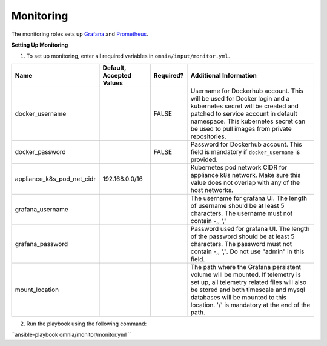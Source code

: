 Monitoring
==========

The monitoring roles sets up `Grafana <https://grafana.com/>`_  and `Prometheus <https://prometheus.io/>`_.

**Setting Up Monitoring**

1. To set up monitoring, enter all required variables in ``omnia/input/monitor.yml``.

+----------------------------+--------------------------+-----------+--------------------------------------------------------------------------------------------------------------------------------------------------------------------------------------------------------------------------------------------------------------+
| Name                       | Default, Accepted Values | Required? | Additional Information                                                                                                                                                                                                                                       |
+============================+==========================+===========+==============================================================================================================================================================================================================================================================+
| docker_username            |                          | FALSE     | Username for Dockerhub account. This will be used for Docker login and a   kubernetes secret will be created and patched to service account in default   namespace.  This kubernetes secret can   be used to pull images from private repositories.          |
+----------------------------+--------------------------+-----------+--------------------------------------------------------------------------------------------------------------------------------------------------------------------------------------------------------------------------------------------------------------+
| docker_password            |                          | FALSE     | Password for Dockerhub account. This field is mandatory if   ``docker_username`` is provided.                                                                                                                                                                |
+----------------------------+--------------------------+-----------+--------------------------------------------------------------------------------------------------------------------------------------------------------------------------------------------------------------------------------------------------------------+
| appliance_k8s_pod_net_cidr | 192.168.0.0/16           |           |  Kubernetes pod network CIDR for   appliance k8s network. Make sure this value does not overlap with any of the   host networks.                                                                                                                             |
+----------------------------+--------------------------+-----------+--------------------------------------------------------------------------------------------------------------------------------------------------------------------------------------------------------------------------------------------------------------+
| grafana_username           |                          |           | The username for grafana UI. The length of username should be at least 5   characters. The username must not contain -,\, ',"                                                                                                                                |
+----------------------------+--------------------------+-----------+--------------------------------------------------------------------------------------------------------------------------------------------------------------------------------------------------------------------------------------------------------------+
| grafana_password           |                          |           | Password used for grafana UI. The length of the password should be at   least 5 characters. The password must not contain -,\, ',". Do not use   "admin" in this field.                                                                                      |
+----------------------------+--------------------------+-----------+--------------------------------------------------------------------------------------------------------------------------------------------------------------------------------------------------------------------------------------------------------------+
| mount_location             |                          |           | The path where the Grafana persistent volume will be mounted.  If telemetry is set up, all telemetry   related files will also be stored and both timescale and mysql databases will   be mounted to this location. '/' is mandatory at the end of the path. |
+----------------------------+--------------------------+-----------+--------------------------------------------------------------------------------------------------------------------------------------------------------------------------------------------------------------------------------------------------------------+

2. Run the playbook using the following command:

``ansible-playbook omnia/monitor/monitor.yml ``